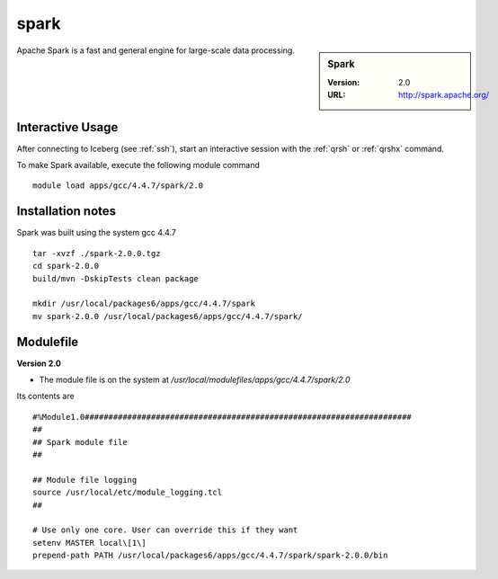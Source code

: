 spark
=====

.. sidebar:: Spark

   :Version: 2.0
   :URL: http://spark.apache.org/

Apache Spark is a fast and general engine for large-scale data processing.

Interactive Usage
-----------------
After connecting to Iceberg (see :ref:`ssh`),  start an interactive session with the :ref:`qrsh` or :ref:`qrshx` command.

To make Spark available, execute the following module command ::

    module load apps/gcc/4.4.7/spark/2.0

Installation notes
------------------
Spark was built using the system gcc 4.4.7 ::

  tar -xvzf ./spark-2.0.0.tgz
  cd spark-2.0.0
  build/mvn -DskipTests clean package

  mkdir /usr/local/packages6/apps/gcc/4.4.7/spark
  mv spark-2.0.0 /usr/local/packages6/apps/gcc/4.4.7/spark/

Modulefile
----------
**Version 2.0**

* The module file is on the system at `/usr/local/modulefiles/apps/gcc/4.4.7/spark/2.0`

Its contents are ::

  #%Module1.0#####################################################################
  ##
  ## Spark module file
  ##

  ## Module file logging
  source /usr/local/etc/module_logging.tcl
  ##

  # Use only one core. User can override this if they want
  setenv MASTER local\[1\]
  prepend-path PATH /usr/local/packages6/apps/gcc/4.4.7/spark/spark-2.0.0/bin
